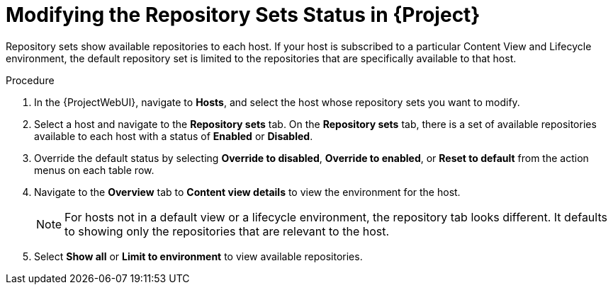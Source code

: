 [id="Modifying_the_Repository_Sets_Status_in_Project{context}"]
= Modifying the Repository Sets Status in {Project}

Repository sets show available repositories to each host.
If your host is subscribed to a particular Content View and Lifecycle environment, the default repository set is limited to the repositories that are specifically available to that host.

.Procedure
. In the {ProjectWebUI}, navigate to *Hosts*, and select the host whose repository sets you want to modify.
. Select a host and navigate to the *Repository sets* tab.
On the *Repository sets* tab, there is a set of available repositories available to each host with a status of *Enabled* or *Disabled*.
. Override the default status by selecting *Override to disabled*, *Override to enabled*, or *Reset to default* from the action menus on each table row.
. Navigate to the *Overview* tab to *Content view details* to view the environment for the host.
+
[NOTE]
====
For hosts not in a default view or a lifecycle environment, the repository tab looks different.
It defaults to showing only the repositories that are relevant to the host.
====
. Select *Show all* or *Limit to environment* to view available repositories.
